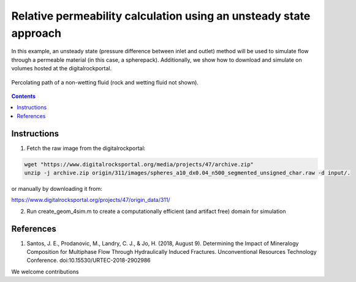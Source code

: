 ================================================================================
Relative permeability calculation using an unsteady state approach
================================================================================

In this example, an unsteady state (pressure difference between inlet and outlet) method will be used to simulate flow through a permeable material (in this case, a spherepack).
Additionally, we show how to download and simulate on volumes hosted at the digitalrockportal.

.. figure:: /illustrations/nw_flow.jpg
    :align: center
    :alt: alternate text
    :figclass: align-center

    Percolating path of a non-wetting fluid (rock and wetting fluid not shown).

.. contents::


################################################################################
Instructions
################################################################################

1. Fetch the raw image from the digitalrockportal:

.. code-block:: bash

  wget "https://www.digitalrocksportal.org/media/projects/47/archive.zip"
  unzip -j archive.zip origin/311/images/spheres_a10_dx0.04_n500_segmented_unsigned_char.raw -d input/.

or manually by downloading it from:

https://www.digitalrocksportal.org/projects/47/origin_data/311/

2. Run create_geom_4sim.m to create a computationally efficient (and artifact free) domain for simulation



################################################################################
References
################################################################################

1. Santos, J. E., Prodanovic, M., Landry, C. J., & Jo, H. (2018, August 9). Determining the Impact of Mineralogy Composition for Multiphase Flow Through Hydraulically Induced Fractures. Unconventional Resources Technology Conference. doi:10.15530/URTEC-2018-2902986



We welcome contributions
